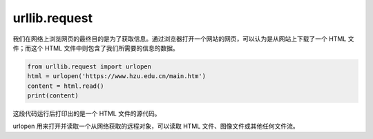====================
urllib.request
====================

我们在网络上浏览网页的最终目的是为了获取信息。通过浏览器打开一个网站的网页，可以认为是从网站上下载了一个 HTML 文件；而这个 HTML 文件中则包含了我们所需要的信息的数据。


.. code-block:: python

   from urllib.request import urlopen
   html = urlopen('https://www.hzu.edu.cn/main.htm')
   content = html.read()
   print(content)


这段代码运行后打印出的是一个 HTML 文件的源代码。

urlopen 用来打开并读取一个从网络获取的远程对象，可以读取 HTML 文件、图像文件或其他任何文件流。